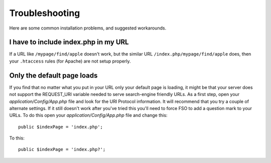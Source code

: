 ###############
Troubleshooting
###############

Here are some common installation problems, and suggested workarounds.

I have to include index.php in my URL
-------------------------------------

If a URL like ``/mypage/find/apple`` doesn't work, but the similar
URL ``/index.php/mypage/find/apple`` does, then your ``.htaccess`` rules
(for Apache) are not setup properly.

Only the default page loads
---------------------------

If you find that no matter what you put in your URL only your default
page is loading, it might be that your server does not support the
REQUEST_URI variable needed to serve search-engine friendly URLs. As a
first step, open your *application/Config/App.php* file and look for
the URI Protocol information. It will recommend that you try a couple of
alternate settings. If it still doesn't work after you've tried this
you'll need to force FSO to add a question mark to your URLs. To
do this open your *application/Config/App.php* file and change this::

	public $indexPage = 'index.php';

To this::

	public $indexPage = 'index.php?';
